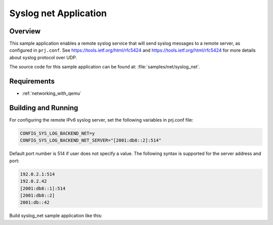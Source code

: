 .. _syslog-net-sample:

Syslog net Application
######################

Overview
********

This sample application enables a remote syslog service that will
send syslog messages to a remote server, as configured in ``prj.conf``.
See https://tools.ietf.org/html/rfc5424 and https://tools.ietf.org/html/rfc5424
for more details about syslog protocol over UDP.

The source code for this sample application can be found at:
:file:`samples/net/syslog_net`.

Requirements
************

- :ref:`networking_with_qemu`

Building and Running
********************

For configuring the remote IPv6 syslog server, set the following
variables in prj.conf file:

.. code-block:: console

	CONFIG_SYS_LOG_BACKEND_NET=y
	CONFIG_SYS_LOG_BACKEND_NET_SERVER="[2001:db8::2]:514"

Default port number is 514 if user does not specify a value.
The following syntax is supported for the server address
and port:

.. code-block:: console

	192.0.2.1:514
	192.0.2.42
	[2001:db8::1]:514
	[2001:db8::2]
	2001:db::42

Build syslog_net sample application like this:

.. zephyr-app-commands::
   :zephyr-app: samples/net/syslog_net
   :board: <board to use>
   :conf: <config file to use>
   :goals: build
   :compact:
